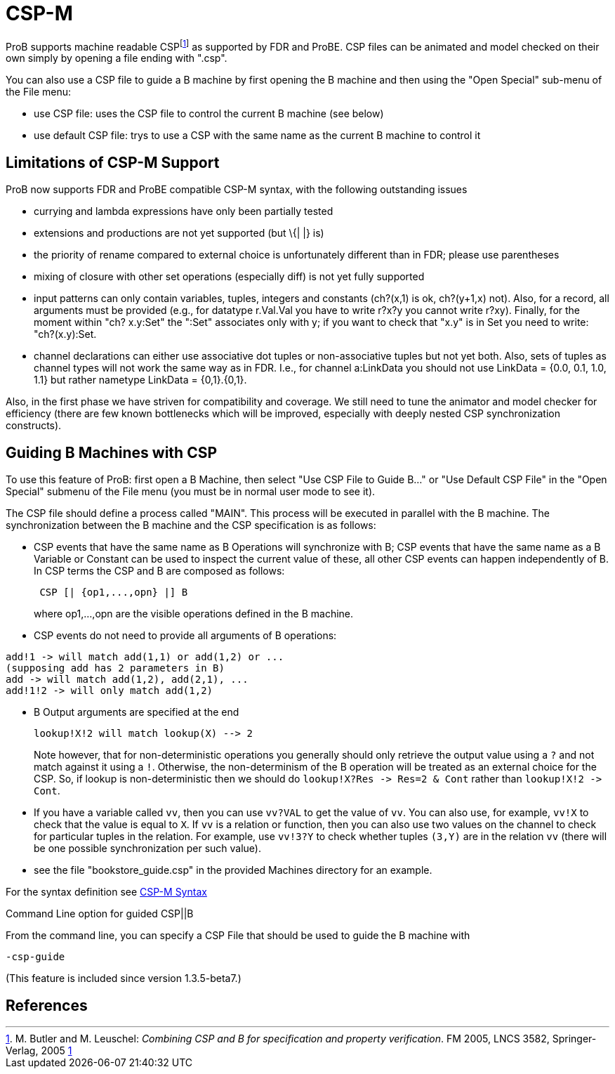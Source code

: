 

[[csp-m]]
= CSP-M

:category: User_Manual
ProB supports
machine readable CSPfootnote:[M. Butler and M. Leuschel: _Combining CSP
and B for specification and property verification_. FM 2005, LNCS 3582,
Springer-Verlag, 2005
http://www.stups.uni-duesseldorf.de/~leuschel/publication_detail.php?id=1[1]]
as supported by FDR and ProBE. CSP files can be animated and model
checked on their own simply by opening a file ending with ".csp".

You can also use a CSP file to guide a B machine by first opening the B
machine and then using the "Open Special" sub-menu of the File menu:

* use CSP file: uses the CSP file to control the current B machine (see
below)
* use default CSP file: trys to use a CSP with the same name as the
current B machine to control it

[[limitations-of-csp-m-support]]
== Limitations of CSP-M Support

ProB now supports FDR and ProBE compatible CSP-M syntax, with the
following outstanding issues

* currying and lambda expressions have only been partially tested
* extensions and productions are not yet supported (but \{| |} is)
* the priority of rename compared to external choice is unfortunately
different than in FDR; please use parentheses
* mixing of closure with other set operations (especially diff) is not
yet fully supported
* input patterns can only contain variables, tuples, integers and
constants (ch?(x,1) is ok, ch?(y+1,x) not). Also, for a record, all
arguments must be provided (e.g., for datatype r.Val.Val you have to
write r?x?y you cannot write r?xy). Finally, for the moment within "ch?
x.y:Set" the ":Set" associates only with y; if you want to check that
"x.y" is in Set you need to write: "ch?(x.y):Set.
* channel declarations can either use associative dot tuples or
non-associative tuples but not yet both. Also, sets of tuples as channel
types will not work the same way as in FDR. I.e., for channel a:LinkData
you should not use LinkData = {0.0, 0.1, 1.0, 1.1} but rather nametype
LinkData = {0,1}.{0,1}.

Also, in the first phase we have striven for compatibility and coverage.
We still need to tune the animator and model checker for efficiency
(there are few known bottlenecks which will be improved, especially with
deeply nested CSP synchronization constructs).

[[guiding-b-machines-with-csp]]
== Guiding B Machines with CSP

To use this feature of ProB: first open a B Machine, then select "Use
CSP File to Guide B..." or "Use Default CSP File" in the "Open
Special" submenu of the File menu (you must be in normal user mode to
see it).

The CSP file should define a process called "MAIN". This process will
be executed in parallel with the B machine. The synchronization between
the B machine and the CSP specification is as follows:

* CSP events that have the same name as B Operations will synchronize
with B; CSP events that have the same name as a B Variable or Constant
can be used to inspect the current value of these, all other CSP events
can happen independently of B. In CSP terms the CSP and B are composed
as follows:
+
....
 CSP [| {op1,...,opn} |] B
....
+
where op1,...,opn are the visible operations defined in the B machine.
* CSP events do not need to provide all arguments of B operations:

----
add!1 -> will match add(1,1) or add(1,2) or ...
(supposing add has 2 parameters in B)
add -> will match add(1,2), add(2,1), ...
add!1!2 -> will only match add(1,2)
----

* B Output arguments are specified at the end
+
....
lookup!X!2 will match lookup(X) --> 2
....
+
Note however, that for non-deterministic operations you generally should
only retrieve the output value using a `?` and not match against it using
a `!`. Otherwise, the non-determinism of the B operation will be treated
as an external choice for the CSP. So, if lookup is non-deterministic
then we should do `lookup!X?Res \-> Res=2 & Cont` rather than `lookup!X!2 \->
Cont`.
* If you have a variable called `vv`, then you can use `vv?VAL` to get the
value of `vv`. You can also use, for example, `vv!X` to check that the value
is equal to `X`.
If `vv` is a relation or function, then you can also use
two values on the channel to check for particular tuples in the
relation. For example, use `vv!3?Y` to check whether tuples `(3,Y)` are in
the relation `vv` (there will be one possible synchronization per such
value).
* see the file "bookstore_guide.csp" in the provided Machines
directory for an example.

For the syntax definition see <<csp-m-syntax,CSP-M Syntax>>

[[command-line-option-for-guided-cspb]]
Command Line option for guided CSP||B

From the command line, you can specify a CSP File that should be used to
guide the B machine with

`-csp-guide`

(This feature is included since version 1.3.5-beta7.)

[[references]]
== References
